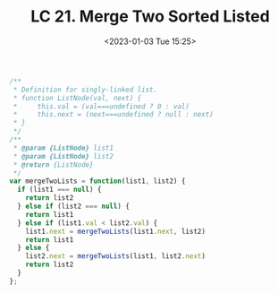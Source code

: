 #+TITLE: LC 21. Merge Two Sorted Listed
#+DATE: <2023-01-03 Tue 15:25>
#+TAGS[]: 技术 LeetCode

#+BEGIN_SRC js
/**
 * Definition for singly-linked list.
 * function ListNode(val, next) {
 *     this.val = (val===undefined ? 0 : val)
 *     this.next = (next===undefined ? null : next)
 * }
 */
/**
 * @param {ListNode} list1
 * @param {ListNode} list2
 * @return {ListNode}
 */
var mergeTwoLists = function(list1, list2) {
  if (list1 === null) {
    return list2
  } else if (list2 === null) {
    return list1
  } else if (list1.val < list2.val) {
    list1.next = mergeTwoLists(list1.next, list2)
    return list1
  } else {
    list2.next = mergeTwoLists(list1, list2.next)
    return list2
  }
};
#+END_SRC
